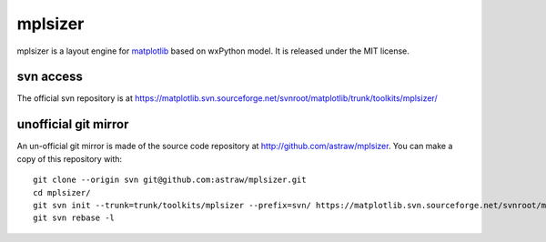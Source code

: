 mplsizer
********

mplsizer is a layout engine for matplotlib_ based on wxPython model. It
is released under the MIT license.

.. _matplotlib: http://matplotlib.sourceforge.net/

svn access
==========

The official svn repository is at
https://matplotlib.svn.sourceforge.net/svnroot/matplotlib/trunk/toolkits/mplsizer/

unofficial git mirror
=====================

An un-official git mirror is made of the source code repository at
http://github.com/astraw/mplsizer. You can make a copy of this
repository with::

  git clone --origin svn git@github.com:astraw/mplsizer.git
  cd mplsizer/
  git svn init --trunk=trunk/toolkits/mplsizer --prefix=svn/ https://matplotlib.svn.sourceforge.net/svnroot/matplotlib
  git svn rebase -l
